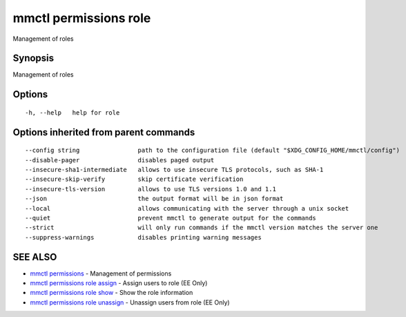 .. _mmctl_permissions_role:

mmctl permissions role
----------------------

Management of roles

Synopsis
~~~~~~~~


Management of roles

Options
~~~~~~~

::

  -h, --help   help for role

Options inherited from parent commands
~~~~~~~~~~~~~~~~~~~~~~~~~~~~~~~~~~~~~~

::

      --config string                path to the configuration file (default "$XDG_CONFIG_HOME/mmctl/config")
      --disable-pager                disables paged output
      --insecure-sha1-intermediate   allows to use insecure TLS protocols, such as SHA-1
      --insecure-skip-verify         skip certificate verification
      --insecure-tls-version         allows to use TLS versions 1.0 and 1.1
      --json                         the output format will be in json format
      --local                        allows communicating with the server through a unix socket
      --quiet                        prevent mmctl to generate output for the commands
      --strict                       will only run commands if the mmctl version matches the server one
      --suppress-warnings            disables printing warning messages

SEE ALSO
~~~~~~~~

* `mmctl permissions <mmctl_permissions.rst>`_ 	 - Management of permissions
* `mmctl permissions role assign <mmctl_permissions_role_assign.rst>`_ 	 - Assign users to role (EE Only)
* `mmctl permissions role show <mmctl_permissions_role_show.rst>`_ 	 - Show the role information
* `mmctl permissions role unassign <mmctl_permissions_role_unassign.rst>`_ 	 - Unassign users from role (EE Only)

